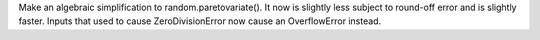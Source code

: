 Make an algebraic simplification to random.paretovariate().  It now is
slightly less subject to round-off error and is slightly faster. Inputs that
used to cause ZeroDivisionError now cause an OverflowError instead.
